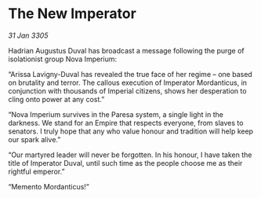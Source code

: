 * The New Imperator

/31 Jan 3305/

Hadrian Augustus Duval has broadcast a message following the purge of isolationist group Nova Imperium: 

“Arissa Lavigny-Duval has revealed the true face of her regime – one based on brutality and terror. The callous execution of Imperator Mordanticus, in conjunction with thousands of Imperial citizens, shows her desperation to cling onto power at any cost.” 

“Nova Imperium survives in the Paresa system, a single light in the darkness. We stand for an Empire that respects everyone, from slaves to senators. I truly hope that any who value honour and tradition will help keep our spark alive.” 

“Our martyred leader will never be forgotten. In his honour, I have taken the title of Imperator Duval, until such time as the people choose me as their rightful emperor.”  

“Memento Mordanticus!”